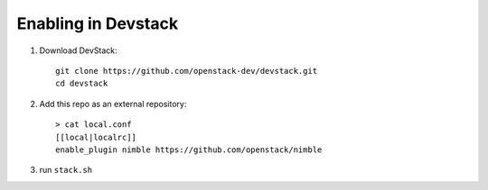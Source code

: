 ====================
Enabling in Devstack
====================

1. Download DevStack::

    git clone https://github.com/openstack-dev/devstack.git
    cd devstack

2. Add this repo as an external repository::

     > cat local.conf
     [[local|localrc]]
     enable_plugin nimble https://github.com/openstack/nimble

3. run ``stack.sh``
